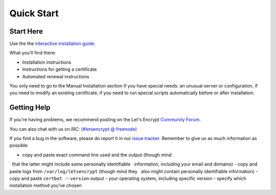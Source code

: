 =====================
Quick Start
=====================

Start Here
============

Use the the `interactive installation guide <https://certbot.eff.org>`_.

What you’ll find there:

* Installation instructions
* Instructions for getting a certificate
* Automated renewal instructions

You only need to go to the Manual Installation section if you have special needs: an unusual server or configuration, if you need to modify an existing certificate, if you need to run special scripts automatically before or after installation.


Getting Help
============

If you're having problems, we recommend posting on the Let's Encrypt
`Community Forum <https://community.letsencrypt.org>`_.

You can also chat with us on IRC: `(#letsencrypt @
freenode) <https://webchat.freenode.net?channels=%23letsencrypt>`_

If you find a bug in the software, please do report it in our `issue
tracker <https://github.com/certbot/certbot/issues>`_. Remember to
give us as much information as possible:

- copy and paste exact command line used and the output (though mind
  that the latter might include some personally identifiable
  information, including your email and domains)
- copy and paste logs from ``/var/log/letsencrypt`` (though mind they
  also might contain personally identifiable information)
- copy and paste ``certbot --version`` output
- your operating system, including specific version
- specify which installation method you've chosen



